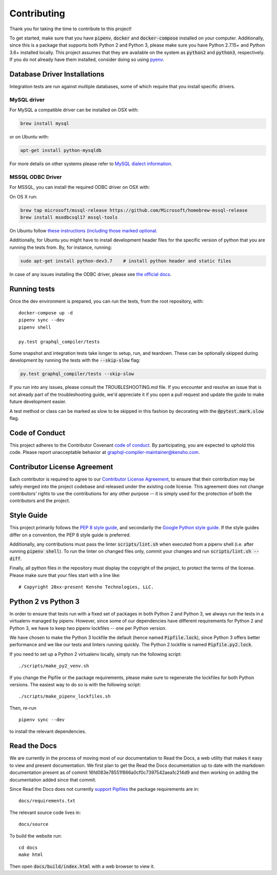 Contributing
============

Thank you for taking the time to contribute to this project!

To get started, make sure that you have :code:`pipenv`, :code:`docker` and
:code:`docker-compose` installed on your computer. Additionally, since this
is a package that supports both Python 2 and Python 3, please make sure
you have Python 2.7.15+ and Python 3.6+ installed locally. This project
assumes that they are available on the system as :code:`python2` and
:code:`python3`, respectively. If you do not already have them installed,
consider doing so using `pyenv <https://github.com/pyenv/pyenv>`__.

Database Driver Installations
-----------------------------

Integration tests are run against multiple databases, some of which
require that you install specific drivers.

MySQL driver
~~~~~~~~~~~~

For MySQL a compatible driver can be installed on OSX with:

.. code:: bash

   brew install mysql

or on Ubuntu with:

.. code:: bash

   apt-get install python-mysqldb

For more details on other systems please refer to `MySQL dialect
information <https://docs.sqlalchemy.org/en/latest/dialects/mysql.html>`__.

MSSQL ODBC Driver
~~~~~~~~~~~~~~~~~

For MSSQL, you can install the required ODBC driver on OSX with:

On OS X run:

.. code:: bash

    brew tap microsoft/mssql-release https://github.com/Microsoft/homebrew-mssql-release
    brew install msodbcsql17 mssql-tools


On Ubuntu follow `these instructions (including those marked optional
<https://docs.microsoft.com/en-us/sql/connect/odbc/linux-mac/installing-the-microsoft-odbc-driver-for-sql-server?view=sql-server-2017#ubuntu>`__.

Additionally, for Ubuntu you might have to install development header files for the specific
version of python that you are running the tests from. By, for instance, running:

.. code:: bash

    sudo apt-get install python-dev3.7    # install python header and static files

In case of any issues installing the ODBC driver, please see `the official docs <https://docs.microsoft.com/en-us/sql/connect/odbc/linux-mac/installing-the-microsoft-odbc-driver-for-sql-server?view=sql-server-2017&viewFallbackFrom=ssdt-18vs2017>`__.

Running tests
-------------

Once the dev environment is prepared, you can run the tests, from the root repository, with:

::

   docker-compose up -d
   pipenv sync --dev
   pipenv shell

   py.test graphql_compiler/tests

Some snapshot and integration tests take longer to setup, run, and
teardown. These can be optionally skipped during development by running
the tests with the :code:`--skip-slow` flag:

.. code:: bash

   py.test graphql_compiler/tests --skip-slow

If you run into any issues, please consult the TROUBLESHOOTING.md file.
If you encounter and resolve an issue that is not already part of the
troubleshooting guide, we'd appreciate it if you open a pull request and
update the guide to make future development easier.

A test method or class can be marked as slow to be skipped in this
fashion by decorating with the :code:`@pytest.mark.slow` flag.


Code of Conduct
---------------

This project adheres to the Contributor Covenant `code of
conduct <CODE_OF_CONDUCT.md>`__. By participating, you are expected to
uphold this code. Please report unacceptable behavior at
graphql-compiler-maintainer@kensho.com.

Contributor License Agreement
-----------------------------

Each contributor is required to agree to our `Contributor License
Agreement <https://www.clahub.com/agreements/kensho-technologies/graphql-compiler>`__,
to ensure that their contribution may be safely merged into the project
codebase and released under the existing code license. This agreement
does not change contributors' rights to use the contributions for any
other purpose -- it is simply used for the protection of both the
contributors and the project.

Style Guide
-----------

This project primarily follows the `PEP 8 style guide
<https://www.python.org/dev/peps/pep-0008/>`__, and secondarily the
`Google Python style guide <https://google.github.io/styleguide/pyguide.html>`__.
If the style guides differ on a convention, the PEP 8 style guide is preferred.

Additionally, any contributions must pass the linter :code:`scripts/lint.sh`
when executed from a pipenv shell (i.e. after running :code:`pipenv shell`).
To run the linter on changed files only, commit your changes and run
:code:`scripts/lint.sh --diff`.

Finally, all python files in the repository must display the copyright
of the project, to protect the terms of the license. Please make sure
that your files start with a line like:

::

   # Copyright 20xx-present Kensho Technologies, LLC.

Python 2 vs Python 3
--------------------

In order to ensure that tests run with a fixed set of packages in both
Python 2 and Python 3, we always run the tests in a virtualenv managed
by pipenv. However, since some of our dependencies have different
requirements for Python 2 and Python 3, we have to keep two pipenv
lockfiles -- one per Python version.

We have chosen to make the Python 3 lockfile the default (hence named
:code:`Pipfile.lock`), since Python 3 offers better performance and we like
our tests and linters running quickly. The Python 2 lockfile is named
:code:`Pipfile.py2.lock`.

If you need to set up a Python 2 virtualenv locally, simply run the
following script:

::

   ./scripts/make_py2_venv.sh

If you change the Pipfile or the package requirements, please make sure
to regenerate the lockfiles for both Python versions. The easiest way to
do so is with the following script:

::

   ./scripts/make_pipenv_lockfiles.sh

Then, re-run

::

   pipenv sync --dev

to install the relevant dependencies.

Read the Docs
-------------

We are currently in the process of moving most of our documentation to
Read the Docs, a web utility that makes it easy to view and present
documentation. We first plan to get the Read the Docs documentation up
to date with the markdown documentation present as of commit
16fd083e78551f866a0cf0c7397542aea1c214d9 and then working on adding the
documentation added since that commit.

Since Read the Docs does not currently `support
Pipfiles <https://github.com/readthedocs/readthedocs.org/issues/3181>`__
the package requirements are in:

::

   docs/requirements.txt

The relevant source code lives in:

::

   docs/source

To build the website run:

::

   cd docs
   make html

Then open :code:`docs/build/index.html` with a web browser to view it.
